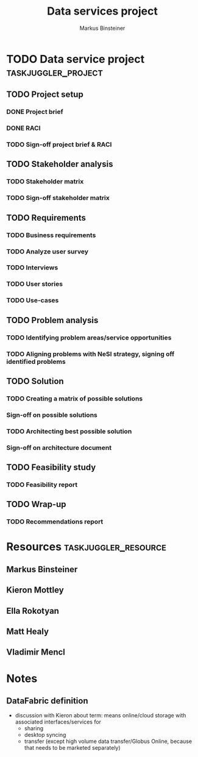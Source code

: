 #+TITLE: Data services project 
#+AUTHOR: Markus Binsteiner
#+EMAIL: markus.binsteiner@nesi.org.nz
# org-export-taskjuggler-default-reports: ("include \"reports.tji\"")

* TODO Data service project                             :taskjuggler_project:
:PROPERTIES:
:start: 2014-10-21
:PROPERTY: allocate_ALL markus kieron ella
:COLUMNS: %70ITEM(Task) %TODO %Effort %allocate %BLOCKER %ORDERED %start
:END:

** TODO Project setup
:PROPERTIES:
:BLOCKER:  start
:ORDERED:  t
:END:
*** DONE Project brief
:PROPERTIES:
:Effort:   1d
:allocate: markus
:BLOCKER:  
:END:
*** DONE RACI
:PROPERTIES:
:Effort:   2d
:allocate: markus,ella
:END:
*** TODO Sign-off project brief & RACI
:PROPERTIES:
:allocate: kieron
:Effort:   1d
:start:    2014-11-03
:END: 
** TODO Stakeholder analysis
:PROPERTIES:
:BLOCKER:  previous-sibling
:ORDERED:  t
:task_id:  stakeholder_analysis
:END:
*** TODO Stakeholder matrix
:PROPERTIES:
:Effort:   4d
:allocate: markus, kieron
:task_id:  stakeholder_matrix
:END:
*** TODO Sign-off stakeholder matrix
:PROPERTIES:
:allocate: kieron
:Effort:   1d
:END:
** TODO Requirements
:PROPERTIES:
:BLOCKER:  previous-sibling
:ORDERED:  t
:END:
*** TODO Business requirements
:PROPERTIES:
:Effort:   3d
:allocate: kieron
:task_id:  business_req
:END:
*** TODO Analyze user survey
:PROPERTIES:
:Effort:   2d
:allocate: markus
:END:
*** TODO Interviews
:PROPERTIES:
:Effort:   14d
:allocate: markus,matt
:END:      
*** TODO User stories
:PROPERTIES:
:Effort:   2d
:allocate: markus
:task_id:  user_stories
:END:
*** TODO Use-cases
:PROPERTIES:
:Effort:   2d
:allocate: markus
:task_id:  use_cases
:END:
** TODO Problem analysis
:PROPERTIES:
:BLOCKER:  previous-sibling
:ORDERED:  t
:task_id:  problem_analysis
:END:
*** TODO Identifying problem areas/service opportunities
:PROPERTIES:
:Effort:   2d
:allocate: markus
:task_id:  problem_ident
:END:
*** TODO Aligning problems with NeSI strategy, signing off identified problems
:PROPERTIES:
:Effort:   2d
:allocate: kieron
:task_id:  problem_align
:END:
** TODO Solution
:PROPERTIES:
:BLOCKER:  previous-sibling
:ORDERED:  t
:END:
*** TODO Creating a matrix of possible solutions
:PROPERTIES:
:Effort:   5d
:allocate: markus
:task_id:  solution_matrix
:END:
*** Sign-off on possible solutions
:PROPERTIES:
:allocate: kieron
:Effort:   1d
:END:
*** TODO Architecting best possible solution
:PROPERTIES:
:Effort:   10d
:allocate: markus
:task_id:  solution_architecture
:END:
*** Sign-off on architecture document
:PROPERTIES:
:allocate: kieron
:Effort:   1d
:END:
** TODO Feasibility study
:PROPERTIES:
:BLOCKER:  previous-sibling
:ORDERED:  t
:task_id:  feasibility_study
:END:
*** TODO Feasibility report
:PROPERTIES:
:Effort:   5d
:allocate: markus
:task_id:  feasibility_report
:END:
** TODO Wrap-up
:PROPERTIES:
:BLOCKER:  previous-sibling
:ORDERED:  t
:END:
*** TODO Recommendations report
:PROPERTIES:
:allocate: markus
:Effort:   2d
:END:

* Resources                                            :taskjuggler_resource:

** Markus Binsteiner
:PROPERTIES:
:resource_id: markus
:END:      
** Kieron Mottley
:PROPERTIES:
:resource_id: kieron
:END:
** Ella Rokotyan
:PROPERTIES:
:resource_id: ella
:END:
** Matt Healy
:PROPERTIES:
:resource_id: matt
:END:
** Vladimir Mencl
:PROPERTIES:
:resource_id: vlad
:END:

* Notes

** DataFabric definition

- discussion with Kieron about term: means online/cloud storage with associated interfaces/services for
  - sharing
  - desktop syncing
  - transfer (except high volume data transfer/Globus Online, because that needs to be marketed separately)

